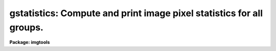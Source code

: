 .. _gstatistics:

gstatistics: Compute and print image pixel statistics for all groups.
=====================================================================

**Package: imgtools**

.. raw:: html

  <section id="s_usage_">
  <h3>Usage	</h3>
  <p>
  gstatistics images
  </p>
  </section>
  <section id="s_description">
  <h3>Description</h3>
  <p>
  This task computes and prints, in tabular form, several statistical quantities,
  either for each individual group, or for an accumulation over a range of 
  groups, of images in the list.  The results for the last image will be saved 
  into corresponding parameters in the pset `gstpar'. The quantities 
  to be printed are those selected by the `fields' parameter, or they may all 
  be selected by setting `fields=<span style="font-family: monospace;">"doall"</span>'.  The user may choose any or 
  all of the following:  
  </p>
  <div class="highlight-default-notranslate"><pre>
   doall - all of the statistical quantities
    npix - the number of pixels used to do the statistics
     min - the minimum pixel value
     max - the maximum pixel value
     sum - sum over all the pixels
    mean - the mean of the pixel distribution
  stddev - the standard deviation of the pixel distribution
   midpt - estimate of the median of the pixel distribution
    mode - estimate of the mode of the pixel distribution
    skew - the skewness of the pixel distribution
    kurt - the kurtosis of the pixel distribution
  </pre></div>
  <p>
  A mask can be used to exclude pixels flagged as bad. The parameter, `masks',
  accepts user specified mask files, which can be a file list, a file
  template, or a blank. The default for the `masks' parameter is a blank and
  no masking will be performed. A mask can be either an IRAF mask pixel lists
  file with an extension of <span style="font-family: monospace;">".pl"</span>, or a mask image.  For example, the Data 
  Quality Files (DQF) associated with the HST data images can be used 
  as mask images. Masks used in this program will exclusively be considered 
  as boolean. Since the <span style="font-family: monospace;">"bad"</span> pixels are flagged by non-zero bits in a DQF image,
  only pixels of an image with a zero value in its DQF file are considered
  as <span style="font-family: monospace;">"good"</span>. It is, therefore, assumed that an image-type mask is constructed in 
  such a way, that a non-zero mask pixel indicates that the pixel will be 
  rejected, while a zero mask pixel means that the pixel will be used.
  It is, however, conventional in a pixel-list-type mask that
  a non-zero mask pixel means to use that pixel. One may wish to use the task
  `images.imcopy' to copy a pixel-list-type mask into a mask image. 
  </p>
  <p>
  The parameter `groups' may be used to specify a range of groups. The default
  value of `groups' is set to <span style="font-family: monospace;">"*"</span> indicating statistics will be done for
  all groups of images. A group range may be specified by a set of three 
  integers, indicating the beginning group, the ending group, and the increment, 
  e.g., 3-11x2 meaning a range of groups starting from group No. 3 through
  group No. 11 with a step of 2 (note: a default step is 1). 
  Several ranges of groups may be specified as range lists separated by
  a delimiter, i.e., a <span style="font-family: monospace;">","</span> or a blank. This range list, however, 
  will be overridden if the input file(s) itself already includes a group 
  specification. Note that the specification of the `groups' parameter
  will be ignored when a mask is a pixel lists file.
  </p>
  <p>
  This task will compute all specified statistical quantities either separately
  for individual groups of an image when `g_accum' is set to <span style="font-family: monospace;">"no"</span>, or 
  accumulatively over all groups specified by the parameter `groups'
  when `g_accum' is set to <span style="font-family: monospace;">"yes"</span>. The default value of `g_accum' is <span style="font-family: monospace;">"no"</span>.
  </p>
  <p>
  The image mean, standard deviation, skewness, and kurtosis, are 
  computed using the expressions listed below.  
  </p>
  <div class="highlight-default-notranslate"><pre>
      mean = sum (x1,...,xN) / N
    dev[i] = x[i] - mean
  variance = sum {dev[i]**2} / (N-1)
    stddev = sqrt (variance)
  skewness = sum {(dev[i] / stddev) ** 3} / N
  kurtosis = [sum {(dev[i] / stddev) ** 4} / N] - 3
  </pre></div>
  <p>
  The median and mode are computed in three passes through the image.  
  In the first pass the flagged data are excluded, and the mean and 
  extreme values are calculated.  In the 
  second pass the standard deviation, skewness, and kurtosis of the pixels 
  are calculated.  The median then is estimated by integrating the data 
  histogram and computing by interpolation the data value at which 
  half the pixels are below that data value and half are above it.  The 
  mode is estimated by locating the maximum of the data histogram and fitting 
  the peak by parabolic interpolation. While a histogram with the number of bins
  up to one fourth of the number of pixels is used to achieve high accuracy,
  re-binning of the histogram to a relatively low resolution may be
  beneficial for searching the peak of the histogram. A successive
  histograms with a bin width twice as broad as the previous one 
  are used to obtain intermediate results
  of the mode. The re-binning of the histograms is ended when either the
  bin width is greater than 0.01 * standard deviation or the number of bins
  becomes less than one tenth of the number of pixels. The final result
  for the mode is an average of all the intermediate results of the mode.
  </p>
  <p>
  The desired statistical quantities of the last group of the last 
  image in the list, if `g_accum' is set to <span style="font-family: monospace;">"no"</span>, are saved 
  into a pset parameter file, `gstpar'.
  When `g_accum' is set to <span style="font-family: monospace;">"yes"</span>, what is saved in `gstpar' is the
  accumulated statistical quantities. For unspecified fields, the values are
  set to INDEF in the pset `gstpar'. These quantities in `gstpar'
  can be passed to other tasks. 
  </p>
  </section>
  <section id="s_parameters">
  <h3>Parameters</h3>
  <dl id="l_images">
  <dt><b>images [string]</b></dt>
  <!-- Sec='PARAMETERS' Level=0 Label='images' Line='images [string]' -->
  <dd>List of images for which pixel statistics are to be computed.
  </dd>
  </dl>
  <dl>
  <dt><b>(masks = <span style="font-family: monospace;">""</span>) [string]</b></dt>
  <!-- Sec='PARAMETERS' Level=0 Label='' Line='(masks = "") [string]' -->
  <dd>List of masks which can be either a pixel lists file or a mask image.
  </dd>
  </dl>
  <dl>
  <dt><b>(groups = *) [string]</b></dt>
  <!-- Sec='PARAMETERS' Level=0 Label='' Line='(groups = *) [string]' -->
  <dd>List of ranges of groups in the images
  </dd>
  </dl>
  <dl>
  <dt><b>(g_accum = no) [boolean]</b></dt>
  <!-- Sec='PARAMETERS' Level=0 Label='' Line='(g_accum = no) [boolean]' -->
  <dd>Accumulate statistics over groups of an image?
  </dd>
  </dl>
  <dl>
  <dt><b>(fields = <span style="font-family: monospace;">"npix,mean,stddev,min,max"</span>)</b></dt>
  <!-- Sec='PARAMETERS' Level=0 Label='' Line='(fields = "npix,mean,stddev,min,max")' -->
  <dd>The statistical quantities to be computed and printed.
  </dd>
  </dl>
  <dl>
  <dt><b>(lower = INDEF) [real]</b></dt>
  <!-- Sec='PARAMETERS' Level=0 Label='' Line='(lower = INDEF) [real]' -->
  <dd>Use only pixels with values greater than or equal to this limit.
  All pixels are above the default value of INDEF.
  </dd>
  </dl>
  <dl>
  <dt><b>(upper = INDEF) [real]</b></dt>
  <!-- Sec='PARAMETERS' Level=0 Label='' Line='(upper = INDEF) [real]' -->
  <dd>Use only pixels with values less than or equal to this limit.
  All pixels are below the default value of INDEF.
  </dd>
  </dl>
  <dl>
  <dt><b>(gstpar = [pset])</b></dt>
  <!-- Sec='PARAMETERS' Level=0 Label='' Line='(gstpar = [pset])' -->
  <dd>Pset name for storing the statistical parameters.
  </dd>
  </dl>
  </section>
  <section id="s_examples">
  <h3>Examples</h3>
  <p>
  1. Find the number of pixels, minimum, maximum, and mean  
  of the pixel values in the region [1:20,*] for each group in the image 
  <span style="font-family: monospace;">"w2t.c0h"</span>.
  </p>
  <div class="highlight-default-notranslate"><pre>
  cl&gt; gstat w2t.c0h[1:20,*] masks="" fields="npix,min,max,mean" accum-
  
  # Image Statistics for w2t.c0h[1:20,*]
  # GROUP      NPIX       MIN       MAX      MEAN
  [    1]     16000  -101.148   2609.08   34.8566
  [    2]     16000  -54.3591   15069.2    340.44
  [    3]     16000  -67.8204   8499.35   16.7805
  [    4]     16000   -165.57   18697.3   39.1163
  
  </pre></div>
  <p>
  2. Compute the number of <span style="font-family: monospace;">"good"</span> pixels, sum, mean, midpt and stddev 
  for dev$pix with <span style="font-family: monospace;">"bad"</span> pixels excluded by a mask msk.pl
  </p>
  <div class="highlight-default-notranslate"><pre>
  cl&gt; gstat dev$pix masks="msk.pl" fields="npix,sum,mean,midpt,stddev"
  
  # Image Statistics for dev$pix
  # Bad pixels rejected by mask: msk.pl
        NPIX       SUM      MEAN     MIDPT    STDDEV
        4748   462279.   97.3629   92.9448   37.8867
  cl&gt;
  
  </pre></div>
  <p>
  3. Compute the number of pixels, skewness and kurtosis for a list of groups
  (groups 2 through 4) as a whole with DQF-flagged pixels excluded.
  </p>
  <div class="highlight-default-notranslate"><pre>
  
  cl&gt; gstat w4t.c0h masks="w4t.c1h" groups="2-4" fields="npix,skew,kurt" \
  &gt;&gt;&gt; g_accum+
  
  # Image Statistics for w4t.c0h
  # Accumulated over groups: 2-4
  # Bad pixels rejected by mask: w4t.c1h
        NPIX  SKEWNESS  KURTOSIS
     1801794   16.0679    471.94
  cl&gt;
  
  </pre></div>
  </section>
  <section id="s_timing_requirements">
  <h3>Timing requirements</h3>
  <p>
  On a SPARCStation 2, the task takes 37.92 CPU 
  seconds, and 55 sec of elapsed time, to compute all statistical quantities 
  for a 768 x 768 x 12 image.  These times decrease to 30.45 CPU sec and 
  43 elapsed seconds when a pixel-list-type mask excludes 40% pixels.
  It takes 10.267 CPU seconds and 19 sec of elapsed time to compute
  all statistical quantities for a full 800 x 800 WFPC image with 4 groups.
  Accumulating statistics over groups does not significantly influence the times
  required. Obviously, these times will vary with the type of machine 
  used, the amount of memory available, and other factors.  
  </p>
  </section>
  <section id="s_references">
  <h3>References</h3>
  <p>
  The gstatistics program was based on the IRAF task imstatistics by Frank
  Valdes of the NOAO/IRAF group and the STSDAS task wstatistics
  by Richard A. Shaw of the STScI/STSDAS group. While the algorithms for 
  calculating statistical quantities in gstatistics are adopted from the 
  imstatistics and wstatistics, the gstatistics can deal with the IRAF (OIF)
  format and the STSDAS (GEIS) format images with masking operations.  
  See the source code for further information.
  </p>
  </section>
  <section id="s_see_also">
  <h3>See also</h3>
  <p>
  gstpar, wstatistics, imstatistics, ranges
  </p>
  
  </section>
  
  <!-- Contents: 'NAME' 'USAGE	' 'DESCRIPTION' 'PARAMETERS' 'EXAMPLES' 'TIMING REQUIREMENTS' 'REFERENCES' 'SEE ALSO'  -->
  
